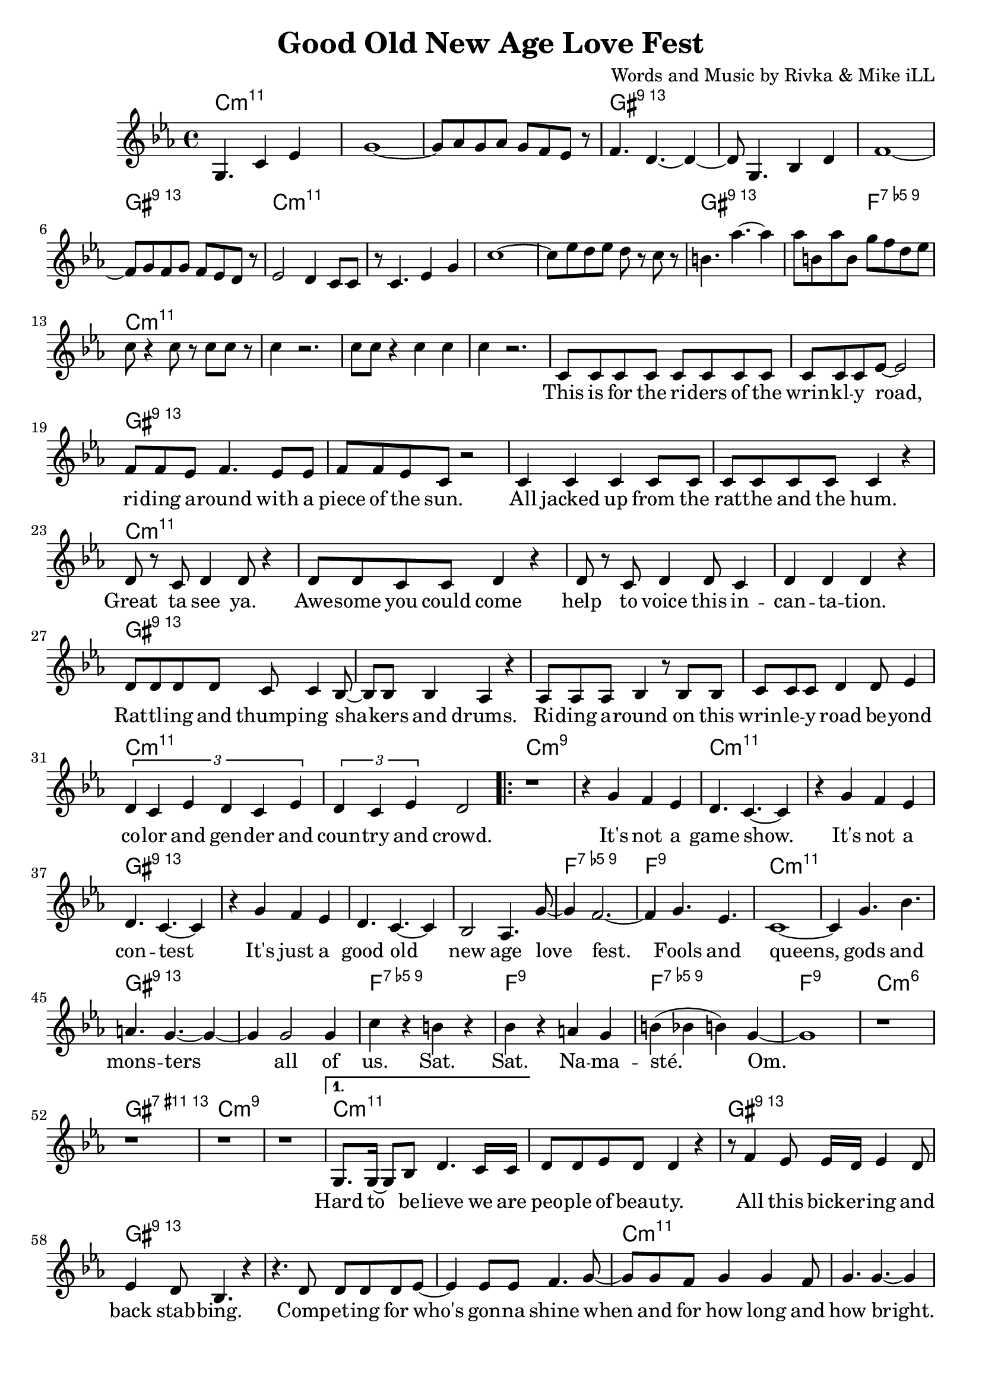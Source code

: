 \version "2.18.2"

\header {
  title = "Good Old New Age Love Fest"
  composer = "Words and Music by Rivka & Mike iLL"
  tag = "Copyright R. and M. Kilmer Creative Commons Attribution-NonCommercial, BMI"
}

\paper{ print-page-number = ##f bottom-margin = 0.5\in }

melody = \relative c' {
  \clef treble
  \key c \minor
  \time 4/4
  \set Score.voltaSpannerDuration = #(ly:make-moment 4/4)
  \partial 8*7 g4. c4 ees |
  g1~ | g8 aes g aes g f ees r | f4. d4.~ d4~ | d8 g,4. bes4 d |
  f1~ | f8 g f g f ees d r | ees2 d4 c8 c | r c4. ees4 g |
  c1~ | c8 ees d ees d r c r | b4. aes'~ aes4 | aes8 b, aes' b, g' f d ees |
  c8 r4 c8 r c c r8 | c4 r2. | c8 c r4 c c | c4 r2. |
  
  \new Voice = "words" {
  	c,8 c c c c c c c | c c c ees~ ees2 | % This is for the riders of the
  	f8 f ees f4. ees8 ees | f f ees c r2 | % Riding around with
  	c4 c c c8 c | c c c c c4 r | % All jacked up
  	d8 r c d4 d8 r4 | d8 d c c d4 r | % Great ta see ya
  	d8 r c d4 d8 c4 | d d d r | % help to voice
  	d8 d d d c c4 bes8~ | bes bes bes4 aes r | % Rattling and bangin
  	aes8 aes aes bes4 r8 bes bes | c c c d4 d8 ees4 | % Riding around on this ... beyond
  	\tuplet 3/2 { d4 c ees d c ees } | \tuplet 3/2 { d4 c ees } d2 | 
  	
  	\repeat volta 2 {
		% Chorus
		r1 | r4 g f ees |
		d4. c4.~ c4 | r g' f ees |
		d4. c4.~ c4 | r g' f ees |
		d4. c4.~ c4 | bes2 aes4. g'8~ |
		g4 f2.~ | f4 g4. ees |
		c1~ | c4 g'4. bes |
		a4. g~ g4~ | g g2 g4 |
		c r b r | bes r a g |
		b( bes b) g~ | g1 |
		r1 | r | r | r | 
		% Verse two
		}
	  	\alternative {
		  {
		  	g,8. g16~ g8 bes d4. c16 c | d8 d ees d d4 r | % Hard to believe
		  	r8 f4 ees8 ees16 d ees4 d8 | ees4 d8 bes4. r4 | 
		  	r4. d8 d d d ees~ | ees4 ees8 ees f4. g8~ | 
		  	g g f g4 g f8 | g4. g4.~ g4 | % when and for how long
		  	r f8 f ees ees d d | d d4 d8 c4 r8 c8~ | % Everybody's trying to snake your slot, snatch
		  	c c bes4 r8 bes4 bes8 | aes4. c8 d d4 d8 | % snatch... hitch your boy and skim your dough. A yogi's con
		  	d4 d r2 | r4 c8 c c c c c | % a yogi's... everybody who was
		  	\tuplet 3/2 { d4 d d } ees2~ | ees4 r8 g,8 g4 g8 g | % noone... The least of my
		  	g g r4 d'8 d d d | c d4. d4 r | % people... sainthood. 
		  	ees8 ees d ees4. ees4 | r4 g g g | % Who is the most less. Then some punk 
		  	g2. r8 g8 | f8 f4 ees ees8 d4 | % dies a
		  	ees4. d c4~ | c1 | % aging shadow
		  	d8 d d d d4 d8 d | d d d2 r4 | % Everybody's favorite
		  	d c ees8 ees r4 | d8 d c aes4. r4 | % Loved by 
		  	r8. c16~ c8 d4 d d8~ | d4 d8 d4. d8 ees | % We come back down to Earth
		  	d1 | r1 | 
		  }
		  {
		  	c8 c c c c c r c |
		  }
		}
	}
  
}

text =  \lyricmode {
\set associatedVoice = "words"
	This is for the ri -- ders of the wrin -- kl -- y road,
	ri -- ding a -- round with a piece of the sun.
	All jacked up from the rat -- the and the hum.
	Great ta see ya. Awe -- some you could come 
	help to voice this in -- can -- ta -- tion.
	Rat -- tl -- ing and thump -- ing sha -- kers and drums.
	Ri -- ding a -- round on this wrin -- le -- y road be -- yond
	co -- lor and gen -- der and coun -- try and crowd.
	
	% Refrain
	It's not a game show.
	It's not a con -- test
	It's just a good old new age love fest.
	Fools and queens, gods and mons -- ters all of
	us. Sat. Sat. Na -- ma -- sté. Om.
	
	% Verse two
	Hard to be -- lieve we are peo -- ple of beau -- ty.
	All this bick -- er -- ing and back stab -- bing.
	Comp -- et -- ing for who's gon -- na shine
	when and for how long and how bright.
	Ev' -- ry bo -- dies try -- ing to snake your slot,
	snatch your boy and skim your dough. A yogi's con -- 
	ven -- tion. Ev -- 'ry -- bo -- dy who was
	no -- one was there. The least of my
	peo -- ple po -- li -- tick -- ing for saint -- hood.
	Who is the most less. Then some punk dies
	a skin -- ny lone -- ly a -- ging
	sha -- dow.
	Ev' -- ry -- bo -- dies favo -- rite pain in the ass.
	Loved by ma -- ny. Ha -- ted by all.
	We come back down to Earth for a while.
	
	% Verse three
	This is for the wri -- ters, the
}


harmonies = \chordmode {
  \partial 8*7 c2.:min11 c8:min11
  c1:min11 | c:min11 | gis:13 | gis:13 |
  gis:13 | gis:13 | c:min11 | c:min11 | 
  c:min11 | c:min11 | gis:13 | gis2:13 f2:9.5- |
  c1:min11 | c:min11 | c:min11 | c:min11 |
  
  % First verse
  c:min11 | c:min11 | gis:13 | gis:13 |
  gis:13 | gis:13 | c:min11 | c:min11 | 
  c1:min11 | c:min11 | gis:13 | gis:13 |
  gis:13 | gis:13 | c:min11 | c:min11 | 
  c:m9 | c:m9 | 
  
  % Chorus
  c:min11 | c:min11 | gis:13 | gis:13 |
  gis:13 | gis:13 | f:9.5- | f:9 |
  c:min11 | c:min11 | gis:13 | gis:13 |
  f:9.5- | f:9 | f:9.5- | f:9 | 
  c:min6 | gis:11+.13 | c:min9 | c:min9 | 
  
  % Second verse
  c:min11 | c:min11 | gis:13 | gis:13 |
  gis:13 | gis:13 | c:min11 | c:min11 | 
  c:min11 | c:min11 | gis:13 | gis:13 |
  gis:13 | gis:13 | c:min11 | c:min11 | 
  c:min11 | c:min11 | gis:13 | gis:13 |
  gis:13 | gis:13 | c:min11 | c:min11 | 
  c:min11 | c:min11 | gis:13 | gis:13 |
  gis:13 | gis:13 | c:m9 | c:m9 | 
}

\score {
  <<
    \new ChordNames {
      \set chordChanges = ##t
      \harmonies
    }
    \new Voice = "one" { \melody }
    \new Lyrics \lyricsto "words" \text
  >>
  \layout { }
  \midi { }
}
